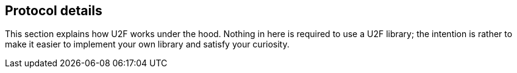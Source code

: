 == Protocol details ==
This section explains how U2F works under the hood. Nothing in here is required to use a U2F library; the intention is rather to make it easier to implement your own library and satisfy your curiosity.